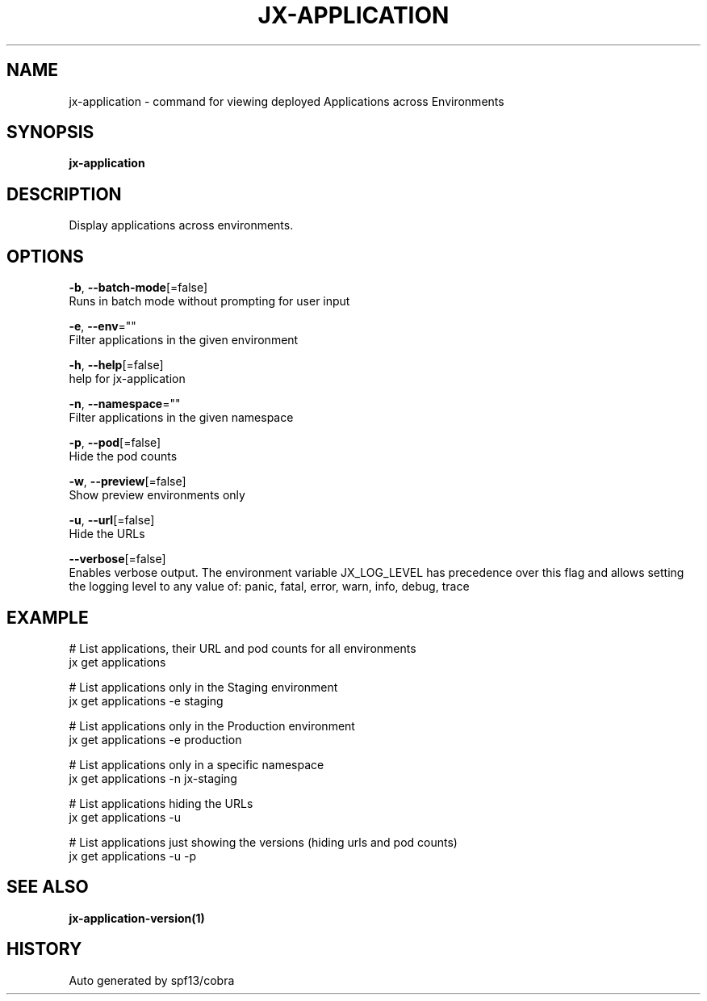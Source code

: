 .TH "JX-APPLICATION" "1" "" "Auto generated by spf13/cobra" "" 
.nh
.ad l


.SH NAME
.PP
jx\-application \- command for viewing deployed Applications across Environments


.SH SYNOPSIS
.PP
\fBjx\-application\fP


.SH DESCRIPTION
.PP
Display applications across environments.


.SH OPTIONS
.PP
\fB\-b\fP, \fB\-\-batch\-mode\fP[=false]
    Runs in batch mode without prompting for user input

.PP
\fB\-e\fP, \fB\-\-env\fP=""
    Filter applications in the given environment

.PP
\fB\-h\fP, \fB\-\-help\fP[=false]
    help for jx\-application

.PP
\fB\-n\fP, \fB\-\-namespace\fP=""
    Filter applications in the given namespace

.PP
\fB\-p\fP, \fB\-\-pod\fP[=false]
    Hide the pod counts

.PP
\fB\-w\fP, \fB\-\-preview\fP[=false]
    Show preview environments only

.PP
\fB\-u\fP, \fB\-\-url\fP[=false]
    Hide the URLs

.PP
\fB\-\-verbose\fP[=false]
    Enables verbose output. The environment variable JX\_LOG\_LEVEL has precedence over this flag and allows setting the logging level to any value of: panic, fatal, error, warn, info, debug, trace


.SH EXAMPLE
.PP
# List applications, their URL and pod counts for all environments
  jx get applications

.PP
# List applications only in the Staging environment
  jx get applications \-e staging

.PP
# List applications only in the Production environment
  jx get applications \-e production

.PP
# List applications only in a specific namespace
  jx get applications \-n jx\-staging

.PP
# List applications hiding the URLs
  jx get applications \-u

.PP
# List applications just showing the versions (hiding urls and pod counts)
  jx get applications \-u \-p


.SH SEE ALSO
.PP
\fBjx\-application\-version(1)\fP


.SH HISTORY
.PP
Auto generated by spf13/cobra
